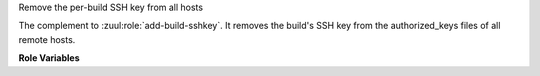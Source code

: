 Remove the per-build SSH key from all hosts

The complement to :zuul:role:`add-build-sshkey`.  It removes the
build's SSH key from the authorized_keys files of all remote hosts.

**Role Variables**

.. zuul:rolevar:: zuul_temp_ssh_key

   Where the per-build SSH private key was stored.

.. zuul:rolevar:: zuul_ssh_key_algorithm
   :default: rsa

   The digital signature algorithm which was used to generate the key.
